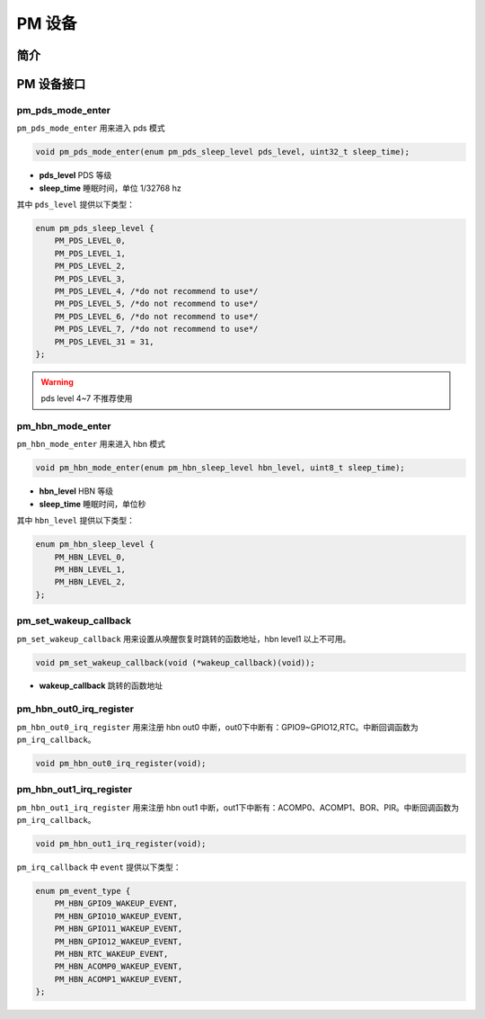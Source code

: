 PM 设备
=========================

简介
------------------------

PM 设备接口
------------------------

**pm_pds_mode_enter**
^^^^^^^^^^^^^^^^^^^^^^^^

``pm_pds_mode_enter`` 用来进入 pds 模式

.. code-block:: C

    void pm_pds_mode_enter(enum pm_pds_sleep_level pds_level, uint32_t sleep_time);

- **pds_level** PDS 等级
- **sleep_time** 睡眠时间，单位 1/32768 hz

其中 ``pds_level`` 提供以下类型：

.. code-block:: C

    enum pm_pds_sleep_level {
        PM_PDS_LEVEL_0,
        PM_PDS_LEVEL_1,
        PM_PDS_LEVEL_2,
        PM_PDS_LEVEL_3,
        PM_PDS_LEVEL_4, /*do not recommend to use*/
        PM_PDS_LEVEL_5, /*do not recommend to use*/
        PM_PDS_LEVEL_6, /*do not recommend to use*/
        PM_PDS_LEVEL_7, /*do not recommend to use*/
        PM_PDS_LEVEL_31 = 31,
    };

.. warning:: pds level 4~7 不推荐使用

**pm_hbn_mode_enter**
^^^^^^^^^^^^^^^^^^^^^^^^

``pm_hbn_mode_enter`` 用来进入 hbn 模式

.. code-block:: C

    void pm_hbn_mode_enter(enum pm_hbn_sleep_level hbn_level, uint8_t sleep_time);

- **hbn_level** HBN 等级
- **sleep_time** 睡眠时间，单位秒


其中 ``hbn_level`` 提供以下类型：

.. code-block:: C

    enum pm_hbn_sleep_level {
        PM_HBN_LEVEL_0,
        PM_HBN_LEVEL_1,
        PM_HBN_LEVEL_2,
    };

**pm_set_wakeup_callback**
^^^^^^^^^^^^^^^^^^^^^^^^^^^^^

``pm_set_wakeup_callback`` 用来设置从唤醒恢复时跳转的函数地址，hbn level1 以上不可用。

.. code-block:: C

    void pm_set_wakeup_callback(void (*wakeup_callback)(void));

- **wakeup_callback** 跳转的函数地址


**pm_hbn_out0_irq_register**
^^^^^^^^^^^^^^^^^^^^^^^^^^^^^^^^

``pm_hbn_out0_irq_register`` 用来注册 hbn out0 中断，out0下中断有：GPIO9~GPIO12,RTC。中断回调函数为 ``pm_irq_callback``。

.. code-block:: C

    void pm_hbn_out0_irq_register(void);

**pm_hbn_out1_irq_register**
^^^^^^^^^^^^^^^^^^^^^^^^^^^^^^^

``pm_hbn_out1_irq_register`` 用来注册 hbn out1 中断，out1下中断有：ACOMP0、ACOMP1、BOR、PIR。中断回调函数为 ``pm_irq_callback``。

.. code-block:: C

    void pm_hbn_out1_irq_register(void);

``pm_irq_callback`` 中 ``event`` 提供以下类型：

.. code-block:: C

    enum pm_event_type {
        PM_HBN_GPIO9_WAKEUP_EVENT,
        PM_HBN_GPIO10_WAKEUP_EVENT,
        PM_HBN_GPIO11_WAKEUP_EVENT,
        PM_HBN_GPIO12_WAKEUP_EVENT,
        PM_HBN_RTC_WAKEUP_EVENT,
        PM_HBN_ACOMP0_WAKEUP_EVENT,
        PM_HBN_ACOMP1_WAKEUP_EVENT,
    };